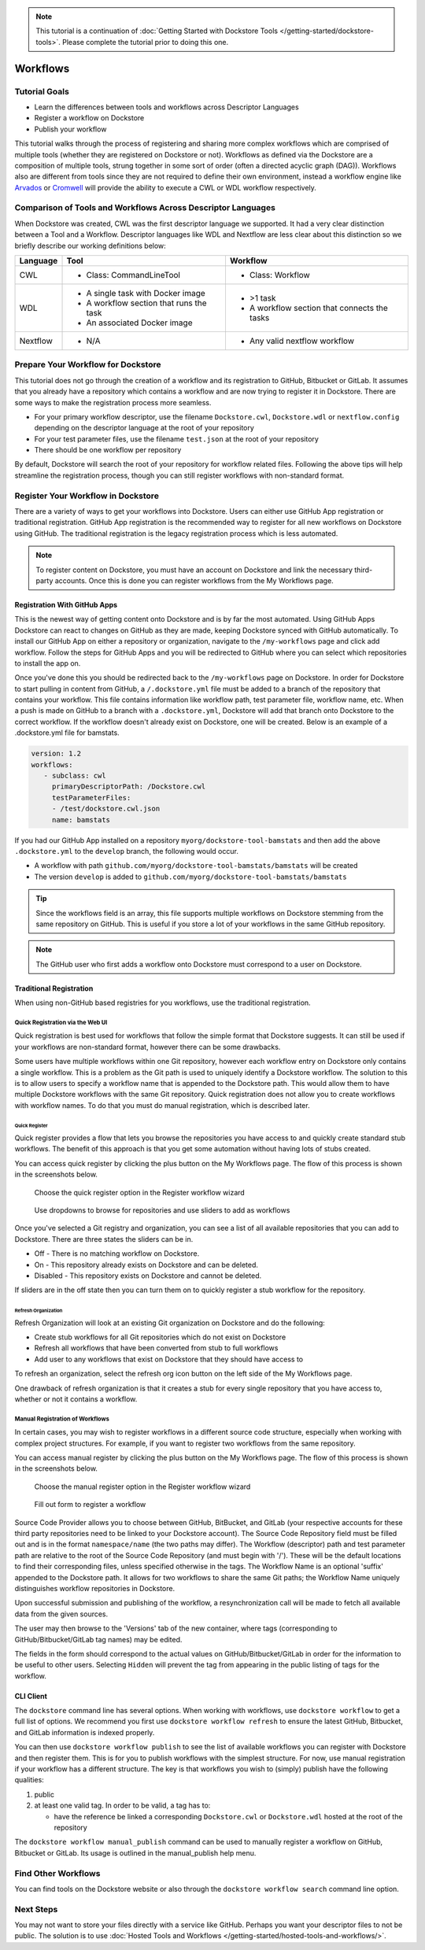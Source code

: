 .. note::
    This tutorial is a continuation of :doc:`Getting Started with Dockstore Tools </getting-started/dockstore-tools>`.
    Please complete the tutorial prior to doing this one.

Workflows
=========

Tutorial Goals
--------------


-  Learn the differences between tools and workflows across Descriptor
   Languages
-  Register a workflow on Dockstore
-  Publish your workflow

This tutorial walks through the process of registering and sharing more
complex workflows which are comprised of multiple tools (whether they
are registered on Dockstore or not). Workflows as defined via the
Dockstore are a composition of multiple tools, strung together in some
sort of order (often a directed acyclic graph (DAG)). Workflows also are
different from tools since they are not required to define their own
environment, instead a workflow engine like
`Arvados <https://arvados.org/>`__ or
`Cromwell <https://github.com/broadinstitute/cromwell>`__ will provide
the ability to execute a CWL or WDL workflow respectively.

Comparison of Tools and Workflows Across Descriptor Languages
-------------------------------------------------------------

When Dockstore was created, CWL was the first descriptor language we
supported. It had a very clear distinction between a Tool and a
Workflow. Descriptor languages like WDL and Nextflow are less clear
about this distinction so we briefly describe our working definitions
below:

+------------------------+------------------------------------------+-----------------------------------------------+
| Language               | Tool                                     | Workflow                                      |
+========================+==========================================+===============================================+
| CWL                    | - Class: CommandLineTool                 | - Class: Workflow                             |
+------------------------+------------------------------------------+-----------------------------------------------+
| WDL                    | - A single task with Docker image        | - >1 task                                     |
|                        | - A workflow section that runs the task  | - A workflow section that connects the tasks  |
|                        | - An associated Docker image             |                                               |
+------------------------+------------------------------------------+-----------------------------------------------+
| Nextflow               | - N/A                                    | - Any valid nextflow workflow                 |
|                        |                                          |                                               |
+------------------------+------------------------------------------+-----------------------------------------------+


Prepare Your Workflow for Dockstore
-----------------------------------
This tutorial does not go through the creation of a workflow and its
registration to GitHub, Bitbucket or GitLab. It assumes that you already
have a repository which contains a workflow and are now trying to register
it in Dockstore. There are some ways to make the registration process more
seamless.

- For your primary workflow descriptor, use the filename ``Dockstore.cwl``,
  ``Dockstore.wdl`` or ``nextflow.config`` depending on the descriptor language
  at the root of your repository
- For your test parameter files, use the filename ``test.json`` at the root
  of your repository
- There should be one workflow per repository

By default, Dockstore will search the root of your repository for workflow
related files. Following the above tips will help streamline the registration
process, though you can still register workflows with non-standard format.

Register Your Workflow in Dockstore
-----------------------------------
There are a variety of ways to get your workflows into Dockstore. Users can either
use GitHub App registration or traditional registration. GitHub App registration is the
recommended way to register for all new workflows on Dockstore using GitHub. The traditional registration
is the legacy registration process which is less automated.

.. note:: To register content on Dockstore, you must have an account on Dockstore and
   link the necessary third-party accounts. Once this is done you can register
   workflows from the My Workflows page.

Registration With GitHub Apps
~~~~~~~~~~~~~~~~~~~~~~~~~~~~~
This is the newest way of getting content onto Dockstore and is by far the most automated. Using
GitHub Apps Dockstore can react to changes on GitHub as they are made, keeping Dockstore synced
with GitHub automatically. To install our GitHub App on either a repository or organization,
navigate to the ``/my-workflows`` page and click add workflow. Follow the steps for GitHub Apps and
you will be redirected to GitHub where you can select which repositories to install the app on.

Once you've done this you should be redirected back to the ``/my-workflows`` page on Dockstore.
In order for Dockstore to start pulling in content from GitHub, a ``/.dockstore.yml`` file must be
added to a branch of the repository that contains your workflow. This file contains information like
workflow path, test parameter file, workflow name, etc. When a push is made on GitHub to a branch
with a ``.dockstore.yml``, Dockstore will add that branch onto Dockstore to the correct workflow. If the
workflow doesn't already exist on Dockstore, one will be created. Below is an example of a .dockstore.yml file
for bamstats.


.. code:: yaml

   version: 1.2
   workflows:
      - subclass: cwl
        primaryDescriptorPath: /Dockstore.cwl
        testParameterFiles:
        - /test/dockstore.cwl.json
        name: bamstats

If you had our GitHub App installed on a repository ``myorg/dockstore-tool-bamstats`` and then add the above ``.dockstore.yml`` to the ``develop`` branch,
the following would occur.

* A workflow with path ``github.com/myorg/dockstore-tool-bamstats/bamstats`` will be created
* The version ``develop`` is added to ``github.com/myorg/dockstore-tool-bamstats/bamstats``

.. tip:: Since the workflows field is an array, this file supports multiple workflows on Dockstore stemming from
   the same repository on GitHub. This is useful if you store a lot of your workflows in the same GitHub
   repository.

.. note:: The GitHub user who first adds a workflow onto Dockstore must correspond to a user on Dockstore.

Traditional Registration
~~~~~~~~~~~~~~~~~~~~~~~~
When using non-GitHub based registries for you workflows, use the traditional registration.

Quick Registration via the Web UI
^^^^^^^^^^^^^^^^^^^^^^^^^^^^^^^^^
Quick registration is best used for workflows that follow the simple format
that Dockstore suggests. It can still be used if your workflows are
non-standard format, however there can be some drawbacks.

Some users have multiple workflows within one Git repository, however each
workflow entry on Dockstore only contains a single workflow. This is
a problem as the Git path is used to uniquely identify a Dockstore workflow.
The solution to this is to allow users to specify a workflow name that is
appended to the Dockstore path. This would allow them to have multiple
Dockstore workflows with the same Git repository. Quick registration does
not allow you to create workflows with workflow names.
To do that you must do manual registration, which is described later.

Quick Register
++++++++++++++
Quick register provides a flow that lets you browse the repositories you
have access to and quickly create standard stub workflows. The benefit of
this approach is that you get some automation without having lots of
stubs created.

You can access quick register by clicking the plus button on the My
Workflows page. The flow of this process is shown in the screenshots
below.

.. figure:: /assets/images/docs/quick-register-step-1.png
   :alt: Quick Register step 1

   Choose the quick register option in the Register workflow wizard

.. figure:: /assets/images/docs/quick-register-step-2.png
   :alt: Quick Register step 2

   Use dropdowns to browse for repositories and use sliders to add as workflows

Once you've selected a Git registry and organization, you can see a list of all
available repositories that you can add to Dockstore. There are three states
the sliders can be in.

- Off - There is no matching workflow on Dockstore.
- On - This repository already exists on Dockstore and can be deleted.
- Disabled - This repository exists on Dockstore and cannot be deleted.

If sliders are in the off state then you can turn them on to quickly register
a stub workflow for the repository.

Refresh Organization
++++++++++++++++++++
Refresh Organization will look at an existing Git organization on Dockstore and do the following:

- Create stub workflows for all Git repositories which do not exist on
  Dockstore
- Refresh all workflows that have been converted from stub to full workflows
- Add user to any workflows that exist on Dockstore that they should have
  access to

To refresh an organization, select the refresh org icon button on the left side of the
My Workflows page.


One drawback of refresh organization is that it creates a stub for every single
repository that you have access to, whether or not it contains a workflow.

Manual Registration of Workflows
^^^^^^^^^^^^^^^^^^^^^^^^^^^^^^^^^
In certain cases, you may wish to register workflows in a different
source code structure, especially when working with complex project
structures. For example, if you want to register two workflows from the
same repository.

You can access manual register by clicking the plus button on the My
Workflows page. The flow of this process is shown in the screenshots
below.

.. figure:: /assets/images/docs/quick-register-step-1.png
   :alt: Manual register step 1

   Choose the manual register option in the Register workflow wizard


.. figure:: /assets/images/docs/register_workflow_manual2.png
   :alt: Manual register step 2

   Fill out form to register a workflow

Source Code Provider allows you to choose between GitHub, BitBucket, and
GitLab (your respective accounts for these third party repositories need
to be linked to your Dockstore account). The Source Code Repository
field must be filled out and is in the format ``namespace/name`` (the
two paths may differ). The Workflow (descriptor) path and test parameter
path are relative to the root of the Source Code Repository (and must
begin with '/'). These will be the default locations to find their
corresponding files, unless specified otherwise in the tags. The
Workflow Name is an optional 'suffix' appended to the Dockstore path. It
allows for two workflows to share the same Git paths; the Workflow Name
uniquely distinguishes workflow repositories in Dockstore.

Upon successful submission and publishing of the workflow, a
resynchronization call will be made to fetch all available data from the
given sources.

The user may then browse to the 'Versions' tab of the new container,
where tags (corresponding to GitHub/Bitbucket/GitLab tag names) may be
edited.

The fields in the form should correspond to the actual values on
GitHub/Bitbucket/GitLab in order for the information to be useful to
other users. Selecting ``Hidden`` will prevent the tag from appearing in
the public listing of tags for the workflow.

CLI Client
~~~~~~~~~~

The ``dockstore`` command line has several options. When working with
workflows, use ``dockstore workflow`` to get a full list of options. We
recommend you first use ``dockstore workflow refresh`` to ensure the
latest GitHub, Bitbucket, and GitLab information is indexed properly.

You can then use ``dockstore workflow publish`` to see the list of
available workflows you can register with Dockstore and then register
them. This is for you to publish workflows with the simplest structure.
For now, use manual registration if your workflow has a different
structure. The key is that workflows you wish to (simply) publish have
the following qualities:

1. public
2. at least one valid tag. In order to be valid, a tag has to:

   -  have the reference be linked a corresponding ``Dockstore.cwl`` or
      ``Dockstore.wdl`` hosted at the root of the repository

The ``dockstore workflow manual_publish`` command can be used to
manually register a workflow on GitHub, Bitbucket or GitLab. Its usage
is outlined in the manual\_publish help menu.

Find Other Workflows
--------------------

You can find tools on the Dockstore website or also through the
``dockstore workflow search`` command line option.

Next Steps
----------

You may not want to store your files directly with a service like
GitHub. Perhaps you want your descriptor files to not be public. The
solution is to use :doc:`Hosted Tools and
Workflows </getting-started/hosted-tools-and-workflows/>`.

.. discourse::
    :topic_identifier: 1292